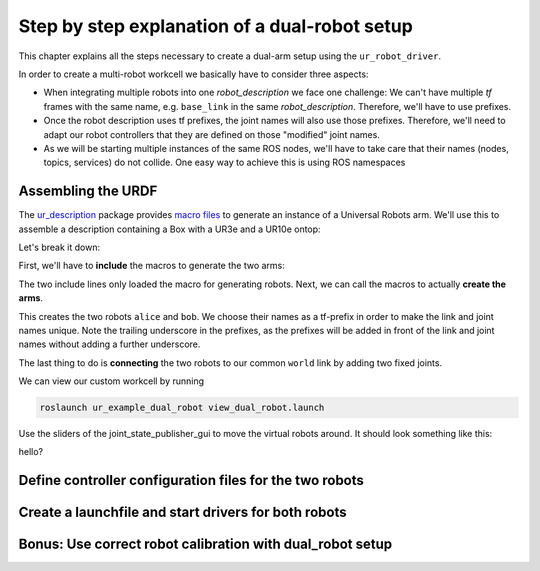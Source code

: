 Step by step explanation of a dual-robot setup
==============================================


This chapter explains all the steps necessary to create a dual-arm setup using the
``ur_robot_driver``.

In order to create a multi-robot workcell we basically have to consider three aspects:

* When integrating multiple robots into one *robot_description* we face one challenge: We can't have
  multiple *tf* frames with the same name, e.g. ``base_link`` in the same *robot_description*.
  Therefore, we'll have to use prefixes.
* Once the robot description uses tf prefixes, the joint names will also use those prefixes.
  Therefore, we'll need to adapt our robot controllers that they are defined on those "modified"
  joint names.
* As we will be starting multiple instances of the same ROS nodes, we'll have to take care that
  their names (nodes, topics, services) do not collide. One easy way to achieve this is using ROS
  namespaces

Assembling the URDF
-------------------

The ur_description_ package provides `macro files <https://github.com/ros-industrial/universal_robot/blob/melodic-devel-staging/ur_description/urdf/inc/ur5e_macro.xacro>`_ to generate an instance of a Universal Robots arm. We'll use this to assemble a description containing a Box with a UR3e and a UR10e ontop:

.. code-block:: xml
   :linenos:

   <?xml version="1.0"?>
   <robot xmlns:xacro="http://wiki.ros.org/xacro" name="my_work_cell">
     <!--Load the macro for creating a robot-->
     <xacro:include filename="$(find ur_description)/urdf/inc/ur10e_macro.xacro"/>
     <xacro:include filename="$(find ur_description)/urdf/inc/ur3e_macro.xacro"/>

     <!--Instanciate the robots-->
     <xacro:ur3e_robot prefix="bob_" kinematics_parameters_file="$(arg bob_kinematics)"/>
     <xacro:ur10e_robot prefix="alice_" kinematics_parameters_file="$(arg alice_kinematics)" />

     <!--common link where the tf tree originates from-->
     <link name="world"/>

     <!--Define the robot poses in the world-->
     <joint name="world_to_bob" type="fixed">
       <parent link="world" />
       <child link = "bob_base_link" />
       <origin xyz="-0.5 0 0" rpy="0 0 0" />
     </joint>
     <joint name="world_to_alice" type="fixed">
       <parent link="world" />
       <child link = "alice_base_link" />
       <origin xyz="0.5 0 0" rpy="0 0 0" />
     </joint>
   </robot>

Let's break it down:

First, we'll have to **include** the macros to generate the two arms:

.. code-block:: xml
   :linenos:
   :lineno-start: 4

     <xacro:include filename="$(find ur_description)/urdf/inc/ur10e_macro.xacro"/>
     <xacro:include filename="$(find ur_description)/urdf/inc/ur3e_macro.xacro"/>

The two include lines only loaded the macro for generating robots. Next, we can call the macros to
actually **create the arms**.

.. code-block:: xml
   :linenos:
   :lineno-start: 8

     <xacro:ur3e_robot prefix="bob_" kinematics_parameters_file="$(arg bob_kinematics)"/>
     <xacro:ur10e_robot prefix="alice_" kinematics_parameters_file="$(arg alice_kinematics)" />

This creates the two robots ``alice`` and ``bob``. We choose their names as a tf-prefix in order to
make the link and joint names unique. Note the trailing underscore in the prefixes, as the prefixes
will be added in front of the link and joint names without adding a further underscore.

The last thing to do is **connecting** the two robots to our common ``world`` link by adding two fixed
joints.

.. code-block:: xml
   :linenos:
   :lineno-start: 15

     <joint name="world_to_bob" type="fixed">
       <parent link="world" />
       <child link = "bob_base_link" />
       <origin xyz="-0.5 0 0" rpy="0 0 0" />
     </joint>
     <joint name="world_to_alice" type="fixed">
       <parent link="world" />
       <child link = "alice_base_link" />
       <origin xyz="0.5 0 0" rpy="0 0 0" />
     </joint>

We can view our custom workcell by running

.. code-block:: bash

   roslaunch ur_example_dual_robot view_dual_robot.launch

Use the sliders of the joint_state_publisher_gui to move the virtual robots around. It should look
something like this:

.. image:: rviz.png
   :alt: RViz window showing the dual arm setup

hello?

Define controller configuration files for the two robots
--------------------------------------------------------

Create a launchfile and start drivers for both robots
-----------------------------------------------------

Bonus: Use correct robot calibration with dual_robot setup
----------------------------------------------------------


.. _ur_description: https://github.com/ros-industrial/universal_robot/tree/melodic-devel-staging/ur_description
